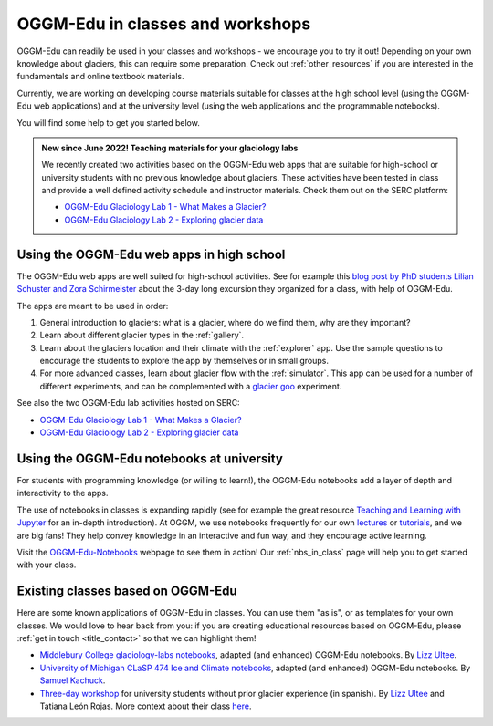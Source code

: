 .. _classes_howto:

OGGM-Edu in classes and workshops
=================================

OGGM-Edu can readily be used in your classes and workshops - we encourage you to
try it out! Depending on your own knowledge about glaciers, this can require
some preparation. Check out :ref:`other_resources` if you are interested in
the fundamentals and online textbook materials.

Currently, we are working on developing course materials suitable for classes at the high school level (using the OGGM-Edu web applications) and at the university level (using the web applications and the programmable notebooks).

You will find some help to get you started below.

.. admonition:: New since June 2022! Teaching materials for your glaciology labs

   We recently created two activities based on the OGGM-Edu web apps that
   are suitable for high-school or university students with no previous
   knowledge about glaciers. These activities have been tested in class and
   provide a well defined activity schedule and instructor materials.
   Check them out on the SERC platform:

   - `OGGM-Edu Glaciology Lab 1 - What Makes a Glacier?`_
   - `OGGM-Edu Glaciology Lab 2 - Exploring glacier data`_

.. _OGGM-Edu Glaciology Lab 1 - What Makes a Glacier?: https://serc.carleton.edu/teachearth/activities/250452.html
.. _OGGM-Edu Glaciology Lab 2 - Exploring glacier data: https://serc.carleton.edu/teachearth/activities/250446.html

Using the OGGM-Edu web apps in high school
------------------------------------------

The OGGM-Edu web apps are well suited for high-school activities.
See for example this
`blog post by PhD students Lilian Schuster and Zora Schirmeister <https://oggm.org/2021/10/04/erasmus-project-obergurgl/>`_
about the 3-day long excursion they organized for a class, with help of OGGM-Edu.

The apps are meant to be used in order:

1. General introduction to glaciers: what is a glacier, where do we find them,
   why are they important?
2. Learn about different glacier types in the :ref:`gallery`.
3. Learn about the glaciers location and their climate with the :ref:`explorer`
   app. Use the sample questions to encourage the students to explore the app
   by themselves or in small groups.
4. For more advanced classes, learn about glacier flow with the :ref:`simulator`.
   This app can be used for a number of different experiments, and can
   be complemented with a `glacier goo <https://www.youtube.com/watch?v=DUdeN5CpsW0>`_
   experiment.

See also the two OGGM-Edu lab activities hosted on SERC:

- `OGGM-Edu Glaciology Lab 1 - What Makes a Glacier?`_
- `OGGM-Edu Glaciology Lab 2 - Exploring glacier data`_


Using the OGGM-Edu notebooks at university
------------------------------------------

For students with programming knowledge (or willing to learn!), the OGGM-Edu
notebooks add a layer of depth and interactivity to the apps.

The use of notebooks in classes is expanding rapidly (see for example the
great resource `Teaching and Learning with Jupyter <https://jupyter4edu.github.io/jupyter-edu-book/>`_
for an in-depth introduction). At OGGM, we use notebooks frequently
for our own `lectures <https://fabienmaussion.info/teaching/>`_ or `tutorials <https://oggm.org/tutorials>`_,
and we are big fans! They help convey knowledge in an interactive and fun way,
and they encourage active learning.

Visit the `OGGM-Edu-Notebooks <https://oggm.org/oggm-edu-notebooks>`_ webpage
to see them in action! Our :ref:`nbs_in_class` page will help you to get
started with your class.

.. _existing-classes:

Existing classes based on OGGM-Edu
----------------------------------

Here are some known applications of OGGM-Edu in classes. You can
use them "as is", or as templates for your own classes. We would love to hear
back from you: if you are creating educational resources based on OGGM-Edu,
please :ref:`get in touch <title_contact>` so that we can highlight them!

- `Middlebury College glaciology-labs notebooks <https://github.com/ehultee/glaciology-labs>`_,
  adapted (and enhanced) OGGM-Edu notebooks. By `Lizz Ultee <https://ehultee.github.io/>`_.
- `University of Michigan CLaSP 474 Ice and Climate notebooks <https://github.com/skachuck/clasp474_w2021>`_,
  adapted (and enhanced) OGGM-Edu notebooks. By `Samuel Kachuck <http://georei.com/>`_.
- `Three-day workshop <https://github.com/ehultee/CdeC-glaciologia>`_
  for university students without prior glacier experience (in spanish). By `Lizz Ultee <https://ehultee.github.io/>`_ and Tatiana León Rojas.
  More context about their class `here <https://oggm.org/2019/12/06/OGGM-Edu-AGU/>`_.
